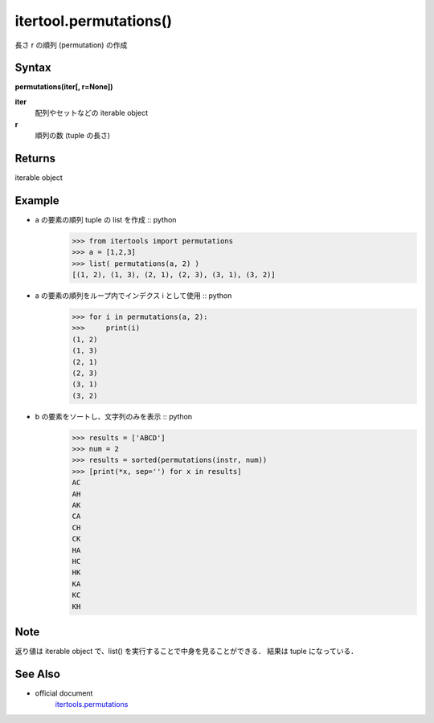 =====
itertool.permutations()
=====

長さ r の順列 (permutation) の作成

Syntax
======
**permutations(iter[, r=None])**

**iter** 
    配列やセットなどの iterable object
**r**  
    順列の数 (tuple の長さ) 


Returns
============

iterable object 

Example
=======
- a の要素の順列 tuple の list を作成 :: python
    >>> from itertools import permutations
    >>> a = [1,2,3]
    >>> list( permutations(a, 2) )
    [(1, 2), (1, 3), (2, 1), (2, 3), (3, 1), (3, 2)]


- a の要素の順列をループ内でインデクス i として使用 :: python
    >>> for i in permutations(a, 2):
    >>>     print(i)
    (1, 2)
    (1, 3)
    (2, 1)
    (2, 3)
    (3, 1)
    (3, 2)

- b の要素をソートし、文字列のみを表示 :: python
    >>> results = ['ABCD']
    >>> num = 2
    >>> results = sorted(permutations(instr, num))
    >>> [print(*x, sep='') for x in results]    
    AC
    AH
    AK
    CA
    CH
    CK
    HA
    HC
    HK
    KA
    KC
    KH

Note
====
返り値は iterable object で、list() を実行することで中身を見ることができる．
結果は tuple になっている．

See Also
========
- official document
    `itertools.permutations <https://docs.python.org/ja/3/library/itertools.html#itertools.permutations>`_
